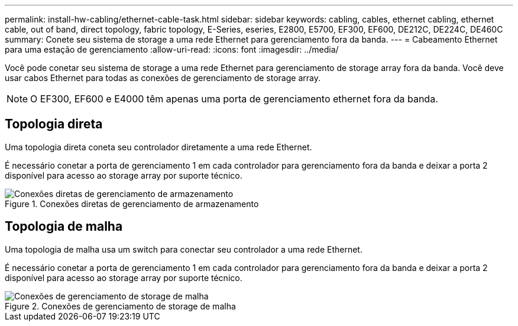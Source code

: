 ---
permalink: install-hw-cabling/ethernet-cable-task.html 
sidebar: sidebar 
keywords: cabling, cables, ethernet cabling, ethernet cable, out of band, direct topology, fabric topology, E-Series, eseries, E2800, E5700, EF300, EF600, DE212C, DE224C, DE460C 
summary: Conete seu sistema de storage a uma rede Ethernet para gerenciamento fora da banda. 
---
= Cabeamento Ethernet para uma estação de gerenciamento
:allow-uri-read: 
:icons: font
:imagesdir: ../media/


[role="lead"]
Você pode conetar seu sistema de storage a uma rede Ethernet para gerenciamento de storage array fora da banda. Você deve usar cabos Ethernet para todas as conexões de gerenciamento de storage array.


NOTE: O EF300, EF600 e E4000 têm apenas uma porta de gerenciamento ethernet fora da banda.



== Topologia direta

Uma topologia direta coneta seu controlador diretamente a uma rede Ethernet.

É necessário conetar a porta de gerenciamento 1 em cada controlador para gerenciamento fora da banda e deixar a porta 2 disponível para acesso ao storage array por suporte técnico.

.Conexões diretas de gerenciamento de armazenamento
image::../media/74167.gif[Conexões diretas de gerenciamento de armazenamento]



== Topologia de malha

Uma topologia de malha usa um switch para conectar seu controlador a uma rede Ethernet.

É necessário conetar a porta de gerenciamento 1 em cada controlador para gerenciamento fora da banda e deixar a porta 2 disponível para acesso ao storage array por suporte técnico.

.Conexões de gerenciamento de storage de malha
image::../media/74110.gif[Conexões de gerenciamento de storage de malha]
